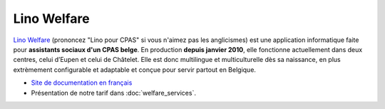 ============
Lino Welfare
============

`Lino Welfare <http://fr.welfare.lino-framework.org/>`_ (prononcez
"Lino pour CPAS" si vous n'aimez pas les anglicismes) est une
application informatique faite pour **assistants sociaux d'un CPAS
belge**.  En production **depuis janvier 2010**, elle fonctionne
actuellement dans deux centres, celui d’Eupen et celui de Châtelet.
Elle est donc multilingue et multiculturelle dès sa naissance, en plus
extrèmement configurable et adaptable et conçue pour servir partout en
Belgique.

- `Site de documentation en français
  <http://fr.welfare.lino-framework.org/>`_

- Présentation de notre tarif dans :doc:`welfare_services`.



